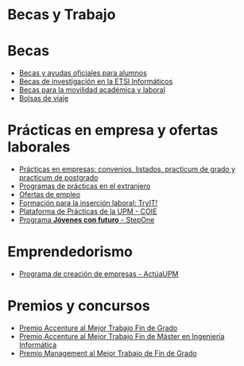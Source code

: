 #+HTML_HEAD: <style type="text/css"> <!--/*--><![CDATA[/*><!--*/ .title { display: none; } /*]]>*/--> </style>
#+OPTIONS: num:nil author:nil html-style:nil html-preamble:nil html-postamble:nil html-scripts:nil
#+EXPORT_FILE_NAME: ./exports/becasytrabajo.html

#+HTML: <h1 id="becasytrabajo">Becas y Trabajo</h1>
* Becas
:PROPERTIES:
:CUSTOM_ID: becas
:END:
- [[http://www.upm.es/Estudiantes/BecasAyudasPremios][Becas y ayudas oficiales para alumnos]]
- [[http://fi.upm.es/?id=becasinvestigacion][Becas de investigación en la ETSI Informáticos]]
- [[https://fi.upm.es/?pagina=260][Becas para la movilidad académica y laboral]]
- [[http://fi.upm.es/?pagina=13][Bolsas de viaje]]
* Prácticas en empresa y ofertas laborales
:PROPERTIES:
:CUSTOM_ID: practicasyofertas
:END:
- [[http://fi.upm.es/?pagina=154][Prácticas en empresas: convenios, listados, practicum de grado y practicum de postgrado]]
- [[http://fi.upm.es/?pagina=2349#practicasExterior][Programas de prácticas en el extranjero]]
- [[http://fi.upm.es/?pagina=259][Ofertas de empleo]]
- [[http://congresotryit.es/][Formación para la inserción laboral: TryIT!]]
- [[https://www.coie.upm.es/][Plataforma de Prácticas de la UPM - COIE]]
- [[http://www.stepone.com/jovenes/][Programa *Jóvenes con futuro* - StepOne]]
* Emprendedorismo
:PROPERTIES:
:CUSTOM_ID: emprendedorismo
:END:
- [[http://www.upm.es/Investigacion/innovacion/CreacionEmpresas/Servicios/Competicion_Creacion_Empresas][Programa de creación de empresas - ActúaUPM]]
* Premios y concursos
:PROPERTIES:
:CUSTOM_ID: premiosconcursos
:END:
- [[http://fi.upm.es/?pagina=443][Premio Accenture al Mejor Trabajo Fin de Grado]]
- [[http://fi.upm.es/?pagina=2021][Premio Accenture al Mejor Trabajo Fin de Máster en Ingeniería Informática]]
- [[http://fi.upm.es/?pagina=2341][Premio Management al Mejor Trabajo de Fin de Grado]]
